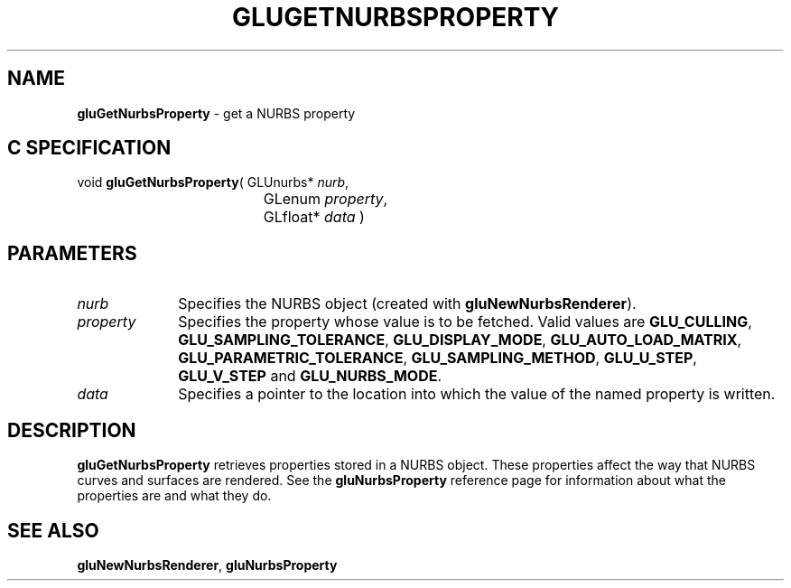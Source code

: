 '\" e  
'\"macro stdmacro
.ds Vn Version 1.2
.ds Dt 6 March 1997
.ds Re Release 1.2.0
.ds Dp May 22 14:54
.ds Dm 4 May 22 14:
.ds Xs 29302     3
.TH GLUGETNURBSPROPERTY 3G
.SH NAME
.B "gluGetNurbsProperty
\- get a NURBS property

.SH C SPECIFICATION
void \f3gluGetNurbsProperty\fP(
GLUnurbs* \fInurb\fP,
.nf
.ta \w'\f3void \fPgluGetNurbsProperty( 'u
	GLenum \fIproperty\fP,
	GLfloat* \fIdata\fP )
.fi

.EQ
delim $$
.EN
.SH PARAMETERS
.TP \w'\fIproperty\fP\ \ 'u 
\f2nurb\fP
Specifies the NURBS object (created with \%\f3gluNewNurbsRenderer\fP).
.TP
\f2property\fP
Specifies the property whose value is to be fetched. Valid values are
\%\f3GLU_CULLING\fP,
\%\f3GLU_SAMPLING_TOLERANCE\fP,
\%\f3GLU_DISPLAY_MODE\fP, 
\%\f3GLU_AUTO_LOAD_MATRIX\fP,
\%\f3GLU_PARAMETRIC_TOLERANCE\fP,
\%\f3GLU_SAMPLING_METHOD\fP,
\%\f3GLU_U_STEP\fP,
\%\f3GLU_V_STEP\fP and
\%\f3GLU_NURBS_MODE\fP.
.TP
\f2data\fP
Specifies a pointer to the location into which the value of the 
named property is written.
.SH DESCRIPTION
\%\f3gluGetNurbsProperty\fP retrieves properties stored in a NURBS object. These
properties affect the way that NURBS curves and surfaces
are rendered. See the 
\%\f3gluNurbsProperty\fP reference page for information about what the 
properties are and what they do.
.SH SEE ALSO
\%\f3gluNewNurbsRenderer\fP, 
\%\f3gluNurbsProperty\fP
